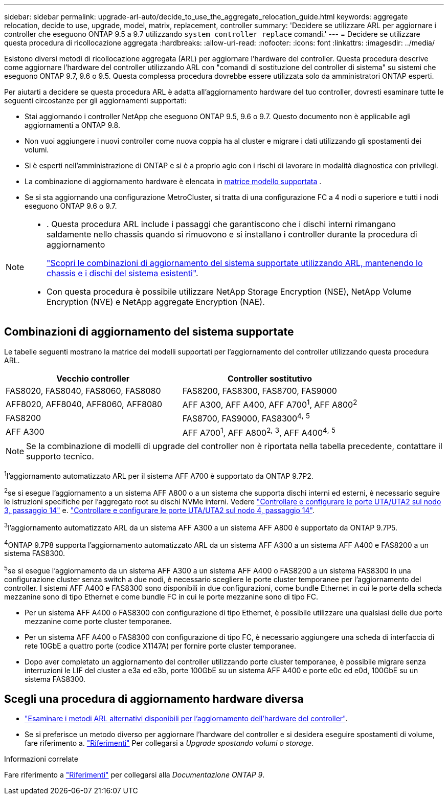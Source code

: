 ---
sidebar: sidebar 
permalink: upgrade-arl-auto/decide_to_use_the_aggregate_relocation_guide.html 
keywords: aggregate relocation, decide to use, upgrade, model, matrix, replacement, controller 
summary: 'Decidere se utilizzare ARL per aggiornare i controller che eseguono ONTAP 9.5 a 9.7 utilizzando `system controller replace` comandi.' 
---
= Decidere se utilizzare questa procedura di ricollocazione aggregata
:hardbreaks:
:allow-uri-read: 
:nofooter: 
:icons: font
:linkattrs: 
:imagesdir: ../media/


[role="lead"]
Esistono diversi metodi di ricollocazione aggregata (ARL) per aggiornare l'hardware del controller. Questa procedura descrive come aggiornare l'hardware del controller utilizzando ARL con "comandi di sostituzione del controller di sistema" su sistemi che eseguono ONTAP 9.7, 9.6 o 9.5. Questa complessa procedura dovrebbe essere utilizzata solo da amministratori ONTAP esperti.

Per aiutarti a decidere se questa procedura ARL è adatta all'aggiornamento hardware del tuo controller, dovresti esaminare tutte le seguenti circostanze per gli aggiornamenti supportati:

* Stai aggiornando i controller NetApp che eseguono ONTAP 9.5, 9.6 o 9.7. Questo documento non è applicabile agli aggiornamenti a ONTAP 9.8.
* Non vuoi aggiungere i nuovi controller come nuova coppia ha al cluster e migrare i dati utilizzando gli spostamenti dei volumi.
* Si è esperti nell'amministrazione di ONTAP e si è a proprio agio con i rischi di lavorare in modalità diagnostica con privilegi.
* La combinazione di aggiornamento hardware è elencata in <<sys_commands_95_97_supported_systems,matrice modello supportata>> .
* Se si sta aggiornando una configurazione MetroCluster, si tratta di una configurazione FC a 4 nodi o superiore e tutti i nodi eseguono ONTAP 9.6 o 9.7.


[NOTE]
====
* . Questa procedura ARL include i passaggi che garantiscono che i dischi interni rimangano saldamente nello chassis quando si rimuovono e si installano i controller durante la procedura di aggiornamento
+
link:../upgrade-arl-auto-affa900/decide_to_use_the_aggregate_relocation_guide.html#supported-systems-in-chassis["Scopri le combinazioni di aggiornamento del sistema supportate utilizzando ARL, mantenendo lo chassis e i dischi del sistema esistenti"].

* Con questa procedura è possibile utilizzare NetApp Storage Encryption (NSE), NetApp Volume Encryption (NVE) e NetApp aggregate Encryption (NAE).


====


== Combinazioni di aggiornamento del sistema supportate

Le tabelle seguenti mostrano la matrice dei modelli supportati per l'aggiornamento del controller utilizzando questa procedura ARL.

[cols="50,50"]
|===
| Vecchio controller | Controller sostitutivo 


| FAS8020, FAS8040, FAS8060, FAS8080 | FAS8200, FAS8300, FAS8700, FAS9000 


| AFF8020, AFF8040, AFF8060, AFF8080 | AFF A300, AFF A400, AFF A700^1^, AFF A800^2^ 


| FAS8200 | FAS8700, FAS9000, FAS8300^4^^,^ ^5^ 


| AFF A300 | AFF A700^1^, AFF A800^2^^,^ ^3^, AFF A400^4^^,^ ^5^ 
|===

NOTE: Se la combinazione di modelli di upgrade del controller non è riportata nella tabella precedente, contattare il supporto tecnico.

^1^l'aggiornamento automatizzato ARL per il sistema AFF A700 è supportato da ONTAP 9.7P2.

^2^se si esegue l'aggiornamento a un sistema AFF A800 o a un sistema che supporta dischi interni ed esterni, è necessario seguire le istruzioni specifiche per l'aggregato root su dischi NVMe interni. Vedere link:set_fc_or_uta_uta2_config_on_node3.html#step14["Controllare e configurare le porte UTA/UTA2 sul nodo 3, passaggio 14"] e. link:set_fc_or_uta_uta2_config_node4.html#step14["Controllare e configurare le porte UTA/UTA2 sul nodo 4, passaggio 14"].

^3^l'aggiornamento automatizzato ARL da un sistema AFF A300 a un sistema AFF A800 è supportato da ONTAP 9.7P5.

^4^ONTAP 9.7P8 supporta l'aggiornamento automatizzato ARL da un sistema AFF A300 a un sistema AFF A400 e FAS8200 a un sistema FAS8300.

^5^se si esegue l'aggiornamento da un sistema AFF A300 a un sistema AFF A400 o FAS8200 a un sistema FAS8300 in una configurazione cluster senza switch a due nodi, è necessario scegliere le porte cluster temporanee per l'aggiornamento del controller. I sistemi AFF A400 e FAS8300 sono disponibili in due configurazioni, come bundle Ethernet in cui le porte della scheda mezzanine sono di tipo Ethernet e come bundle FC in cui le porte mezzanine sono di tipo FC.

* Per un sistema AFF A400 o FAS8300 con configurazione di tipo Ethernet, è possibile utilizzare una qualsiasi delle due porte mezzanine come porte cluster temporanee.
* Per un sistema AFF A400 o FAS8300 con configurazione di tipo FC, è necessario aggiungere una scheda di interfaccia di rete 10GbE a quattro porte (codice X1147A) per fornire porte cluster temporanee.
* Dopo aver completato un aggiornamento del controller utilizzando porte cluster temporanee, è possibile migrare senza interruzioni le LIF del cluster a e3a ed e3b, porte 100GbE su un sistema AFF A400 e porte e0c ed e0d, 100GbE su un sistema FAS8300.




== Scegli una procedura di aggiornamento hardware diversa

* link:../upgrade-arl/index.html["Esaminare i metodi ARL alternativi disponibili per l'aggiornamento dell'hardware del controller"].
* Se si preferisce un metodo diverso per aggiornare l'hardware del controller e si desidera eseguire spostamenti di volume, fare riferimento a. link:other_references.html["Riferimenti"] Per collegarsi a _Upgrade spostando volumi o storage_.


.Informazioni correlate
Fare riferimento a link:other_references.html["Riferimenti"] per collegarsi alla _Documentazione ONTAP 9_.
